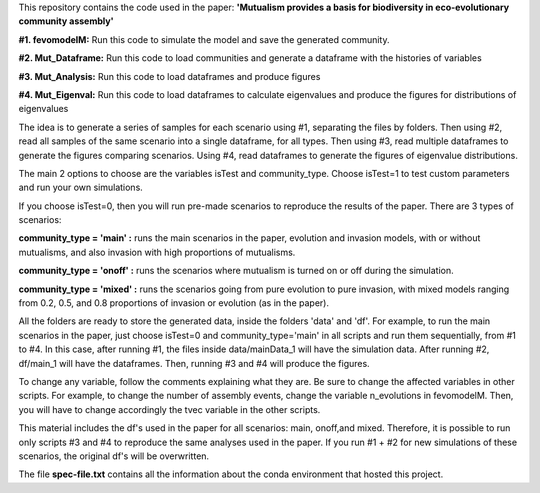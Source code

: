 This repository contains the code used in the paper: **'Mutualism provides a basis for biodiversity in eco-evolutionary community assembly'**

**#1. fevomodelM:**
Run this code to simulate the model and save the generated community.

**#2. Mut_Dataframe:**
Run this code to load communities and generate a dataframe with the histories of variables

**#3. Mut_Analysis:**
Run this code to load dataframes and produce figures

**#4. Mut_Eigenval:**
Run this code to load dataframes to calculate eigenvalues and produce the figures for distributions of eigenvalues


The idea is to generate a series of samples for each scenario using #1, separating the files by folders. Then using #2, read all samples of the same scenario into a single dataframe, for all types. Then using #3, read multiple dataframes to generate the figures comparing scenarios. Using #4, read dataframes to generate the figures of eigenvalue distributions.

The main 2 options to choose are the variables isTest and community_type. Choose isTest=1 to test custom parameters and run your own simulations.

If you choose isTest=0, then you will run pre-made scenarios to reproduce the results of the paper. There are 3 types of scenarios:

**community_type = 'main' :** runs the main scenarios in the paper, evolution and invasion models, with or without mutualisms, and also invasion with high proportions of mutualisms.

**community_type = 'onoff' :** runs the scenarios where mutualism is turned on or off during the simulation.

**community_type = 'mixed' :** runs the scenarios going from pure evolution to pure invasion, with mixed models ranging from 0.2, 0.5, and 0.8 proportions of invasion or evolution (as in the paper).

All the folders are ready to store the generated data, inside the folders 'data' and 'df'. For example, to run the main scenarios in the paper, just choose isTest=0 and community_type='main' in all scripts and run them sequentially, from #1 to #4. In this case, after running #1, the files inside data/mainData_1 will have the simulation data. After running #2, df/main_1 will have the dataframes. Then, running #3 and #4 will produce the figures.

To change any variable, follow the comments explaining what they are. Be sure to change the affected variables in other scripts. For example, to change the number of assembly events, change the variable n_evolutions in fevomodelM. Then, you will have to change accordingly the tvec variable in the other scripts.

This material includes the df's used in the paper for all scenarios: main, onoff,and mixed. Therefore, it is possible to run only scripts #3 and #4 to reproduce the same analyses used in the paper. If you run #1 + #2 for new simulations of these scenarios, the original df's will be overwritten.

The file **spec-file.txt** contains all the information about the conda environment that hosted this project.
